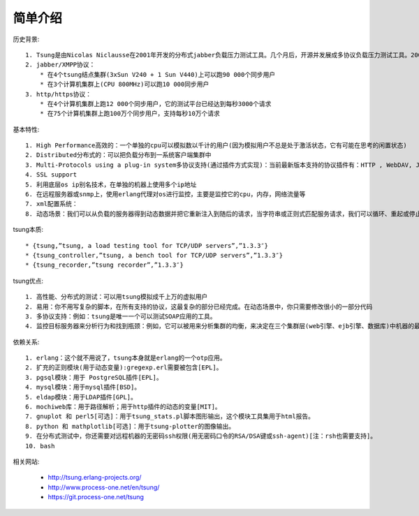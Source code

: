 .. _tsung_introduce:

简单介绍
=========

历史背景::

    1. Tsung是由Nicolas Niclausse在2001年开发的分布式jabber负载压力测试工具。几个月后，开源并发展成多协议负载压力测试工具。2003年支持http协议，已经在多工业项目上被使用。现在归Erlang-projects所有，由process-one.net支持。
    2. jabber/XMPP协议：
        * 在4个tsung结点集群(3xSun V240 + 1 Sun V440)上可以跑90 000个同步用户
        * 在3个计算机集群上(CPU 800MHz)可以跑10 000同步用户   
    3. http/https协议：
        * 在4个计算机集群上跑12 000个同步用户，它的测试平台已经达到每秒3000个请求
        * 在75个计算机集群上跑100万个同步用户，支持每秒10万个请求

基本特性::

  1. High Performance高效的：一个单独的cpu可以模拟数以千计的用户(因为模拟用户不总是处于激活状态，它有可能在思考的闲置状态)
  2. Distributed分布式的：可以把负载分布到一系统客户端集群中
  3. Multi-Protocols using a plug-in system多协议支持(通过插件方式实现)：当前最新版本支持的协议插件有：HTTP , WebDAV, Jabber/XMPP, PostgreSQL,LDAP和MySQL
  4. SSL support
  5. 利用底层os ip别名技术，在单独的机器上使用多个ip地址
  6. 在远程服务器或snmp上，使用erlang代理对os进行监控，主要是监控它的cpu，内存，网络流量等
  7. xml配置系统：
  8. 动态场景：我们可以从负载的服务器得到动态数据并把它重新注入到随后的请求，当字符串或正则式匹配服务请求，我们可以循环、重起或停止这个对话。


tsung本质::

    * {tsung,”tsung, a load testing tool for TCP/UDP servers”,”1.3.3″}
    * {tsung_controller,”tsung, a bench tool for TCP/UDP servers”,”1.3.3″}
    * {tsung_recorder,”tsung recorder”,”1.3.3″}

tsung优点::

    1. 高性能、分布式的测试：可以用tsung模拟成千上万的虚拟用户
    2. 易用：你不用写复杂的脚本，在所有支持的协议，这最复杂的部分已经完成。在动态场景中，你只需要修改很小的一部分代码
    3. 多协议支持：例如：tsung是唯一一个可以测试SOAP应用的工具。
    4. 监控目标服务器来分析行为和找到瓶颈：例如，它可以被用来分析集群的均衡，来决定在三个集群层(web引擎、ejb引擎、数据库)中机器的最佳分配方案。


依赖关系::

    1. erlang：这个就不用说了，tsung本身就是erlang的一个otp应用。
    2. 扩充的正则模块(用于动态变量):gregexp.erl需要被包含[EPL]。
    3. pgsql模块：用于 PostgreSQL插件[EPL]。
    4. mysql模块：用于mysql插件[BSD]。
    5. eldap模块：用于LDAP插件[GPL]。
    6. mochiweb库：用于路径解析；用于http插件的动态的变量[MIT]。
    7. gnuplot 和 perl5[可选]：用于tsung_stats.pl脚本图形输出，这个模块工具集用于html报告。
    8. python 和 mathplotlib[可选]：用于tsung-plotter的图像输出。
    9. 在分布式测试中，你还需要对远程机器的无密码ssh权限(用无密码口令的RSA/DSA键或ssh-agent)[注：rsh也需要支持]。
    10. bash


相关网站:

    * http://tsung.erlang-projects.org/
    * http://www.process-one.net/en/tsung/
    * https://git.process-one.net/tsung



